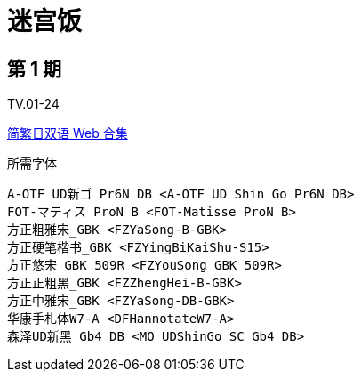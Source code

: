 // :toc:
// :toc-title: 目录
// :toclevels: 3

:dl_link: https://github.com/Nekomoekissaten-SUB/Nekomoekissaten-Storage/releases/download
:tag_chi: subtitle_pkg
:tag_jpn: subtitle_jpn
:tag_big: subtitle_effect
:imagesdir: https://nekomoe.pages.dev/images

:back_to_top_target: top-target
:back_to_top_label: 回到目录
:back_to_top: <<{back_to_top_target},{back_to_top_label}>>

[#{back_to_top_target}]
= 迷宫饭

// toc::[]

== 第 1 期

TV.01-24

{dl_link}/{tag_chi}/Dungeon_Meshi_Web_JPCH.7z[简繁日双语 Web 合集]

.所需字体
....
A-OTF UD新ゴ Pr6N DB <A-OTF UD Shin Go Pr6N DB>
FOT-マティス ProN B <FOT-Matisse ProN B>
方正粗雅宋_GBK <FZYaSong-B-GBK>
方正硬笔楷书_GBK <FZYingBiKaiShu-S15>
方正悠宋 GBK 509R <FZYouSong GBK 509R>
方正正粗黑_GBK <FZZhengHei-B-GBK>
方正中雅宋_GBK <FZYaSong-DB-GBK>
华康手札体W7-A <DFHannotateW7-A>
森泽UD新黑 Gb4 DB <MO UDShinGo SC Gb4 DB>
....

// image::others/tottochan-movie.jpg[tottochan,500]

// {dl_link}/{tag_big}/Watakon_S1_Effect.7z[一期 OP 特效]

// {back_to_top}
